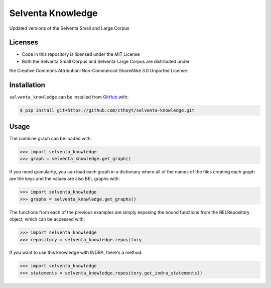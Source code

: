 Selventa Knowledge
==================
Updated versions of the Selventa Small and Large Corpus

Licenses
--------
- Code in this repository is licensed under the MIT License
- Both the Selvanta Small Corpus and Selventa Large Corpus are distributed under
the Creative Commons Attribution-Non-Commercial-ShareAlike 3.0 Unported
License.

Installation
------------
``selventa_knowledge`` can be installed from `GitHub <https://github.com/cthoyt/selventa-knowledge>`_ with:

.. code-block:: sh

   $ pip install git+https://github.com/cthoyt/selventa-knowledge.git

Usage
-----
The combine graph can be loaded with:

.. code-block:: python

    >>> import selventa_knowledge
    >>> graph = selventa_knowledge.get_graph()

If you need granularity, you can load each graph in a dictionary where
all of the names of the files creating each graph are the keys and the
values are also BEL graphs with:

.. code-block:: python

    >>> import selventa_knowledge
    >>> graphs = selventa_knowledge.get_graphs()

The functions from each of the previous examples are simply
exposing the bound functions from the BELRepository object,
which can be accessed with:

.. code-block:: python

    >>> import selventa_knowledge
    >>> repository = selventa_knowledge.repository

If you want to use this knowledge with INDRA, there's a method:

.. code-block:: python

    >>> import selventa_knowledge
    >>> statements = selventa_knowledge.repository.get_indra_statements()
